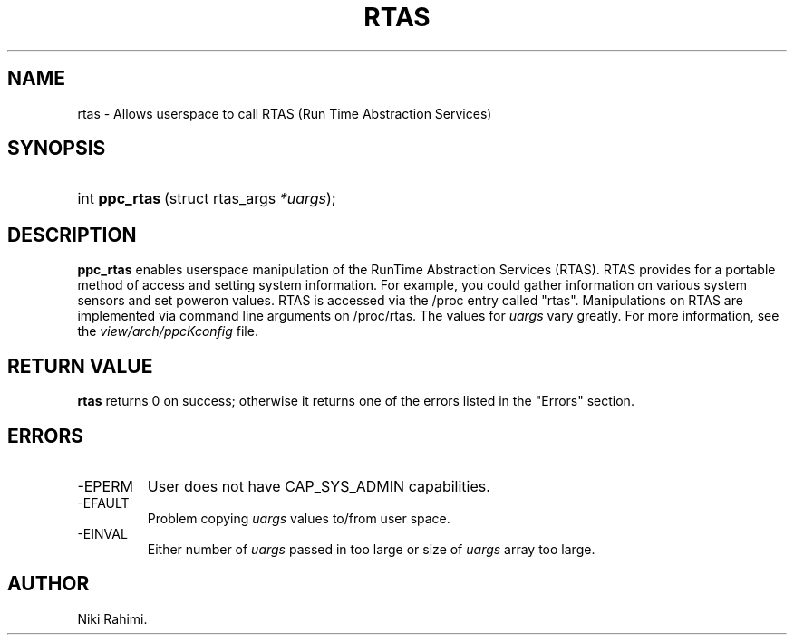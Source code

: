 .\" Copyright (C) 2004 IBM Corporation
.\" This file is distributed according to the GNU General Public License.
.\" See the file COPYING in the top level source directory for details.
.\"
.\" This page documents the differences between the low-level kernel system call interface .\" and that made available to applications by glibc.  Portable applications should always .\" use the official library interface.
.\"
.de Sh \" Subsection
.br
.if t .Sp
.ne 5
.PP
\fB\\$1\fR
.PP
..
.de Sp \" Vertical space (when we can't use .PP)
.if t .sp .5v
.if n .sp
..
.de Ip \" List item
.br
.ie \\n(.$>=3 .ne \\$3
.el .ne 3
.IP "\\$1" \\$2
..
.TH "RTAS" 2 
.SH NAME
rtas \- Allows userspace to call RTAS (Run Time Abstraction Services)
.SH "SYNOPSIS"
.ad l
.hy 0
.HP 17
int\ \fBppc_rtas\fR\ (struct rtas_args\ \fI*uargs\fR);
.ad
.hy

.SH "DESCRIPTION"
\fBppc_rtas\fR enables userspace manipulation of the RunTime Abstraction Services (RTAS). RTAS provides for a portable method of access and setting system information. For example, you could gather information on various system sensors and set poweron values. RTAS is accessed via the /proc entry called "rtas". Manipulations on RTAS are implemented via command line arguments on /proc/rtas. 
The values for \fIuargs\fR vary greatly. 
For more information, see the \fIview/arch/ppcKconfig\fR file.

.SH "RETURN VALUE"

.PP
\fBrtas\fR returns 0 on success; otherwise it returns one of the errors listed in the "Errors" section.

.SH "ERRORS"

.TP
-EPERM
User does not have CAP_SYS_ADMIN capabilities.

.TP
-EFAULT
Problem copying \fIuargs\fR values to/from user space.

.TP
-EINVAL
Either number of \fIuargs\fR passed in too large or size of \fIuargs\fR array too large.

.SH AUTHOR
Niki Rahimi. 
